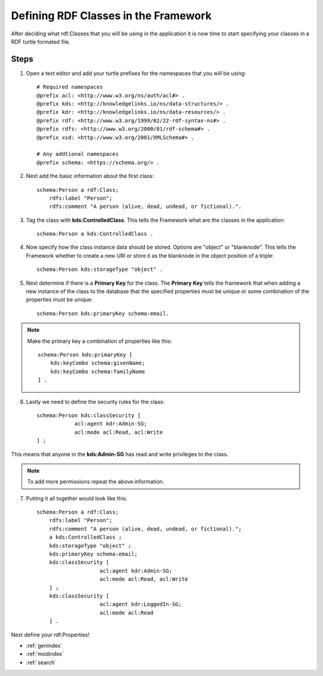 Defining RDF Classes in the Framework
=====================================
After deciding what rdf:Classes that you will be using in the application it is now time to 
start specifying your classes in a RDF turtle formated file. 

.. note:
    Don't worry if you are unsure about all the classes that you want to use. To add additional classes 
    later you will just need to update the definition file and restart the application. 
    
Steps
-----
1. Open a text editor and add your turtle prefixes for the namespaces that you will be using::

    # Required namespaces
    @prefix acl: <http://www.w3.org/ns/auth/acl#> .
    @prefix kds: <http://knowledgelinks.io/ns/data-structures/> .
    @prefix kdr: <http://knowledgelinks.io/ns/data-resources/> .
    @prefix rdf: <http://www.w3.org/1999/02/22-rdf-syntax-ns#> .
    @prefix rdfs: <http://www.w3.org/2000/01/rdf-schema#> .
    @prefix xsd: <http://www.w3.org/2001/XMLSchema#> .
    
    # Any addtional namespaces
    @prefix schema: <https://schema.org/> .
    
2. Next add the basic information about the first class::
    
    schema:Person a rdf:Class;
        rdfs:label "Person";
        rdfs:comment "A person (alive, dead, undead, or fictional).".
        
3. Tag the class with **kds:ControlledClass**. This tells the Framework what are the classes 
   in the application::

    schema:Person a kds:ControlledClass .
   
4. Now specify how the class instance data should be stored. Options are "object" or "blanknode". 
   This tells the Framework whether to create a new URI or store it as the blanknode in the 
   object position of a triple::

    schema:Person kds:storageType "object" .
    
5. Next determine if there is a **Primary Key** for the class. The **Primary Key** tells the framework 
   that when adding a new instance of the class to the database that the specified properties must be 
   unique or some combination of the properties must be unique::

    schema:Person kds:primaryKey schema:email.
    
.. note::

    Make the primary key a combination of properties like this::
    
        schema:Person kds:primaryKey [
            kds:keyCombo schema:givenName;
            kds:keyCombo schema:familyName
        ] .
    
6. Lastly we need to define the security rules for the class::

    schema:Person kds:classSecurity [
    		acl:agent kdr:Admin-SG;
    		acl:mode acl:Read, acl:Write
    ] ;
    
This means that anyone in the **kds:Admin-SG** has read and write privileges to the class.

.. note::

    To add more permissions repeat the above information.
    
7. Putting it all together would look like this::

    schema:Person a rdf:Class;
        rdfs:label "Person";
        rdfs:comment "A person (alive, dead, undead, or fictional).";
        a kds:ControlledClass ;
        kds:storageType "object" ;
        kds:primaryKey schema:email;
        kds:classSecurity [
        		acl:agent kdr:Admin-SG;
        		acl:mode acl:Read, acl:Write
        ] ;
        kds:classSecurity [
        		acl:agent kdr:LoggedIn-SG;
        		acl:mode acl:Read
        ] .
        
Next define your rdf:Properties!


* :ref:`genindex`
* :ref:`modindex`
* :ref:`search`
